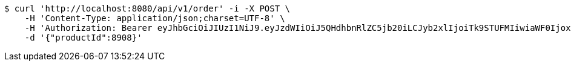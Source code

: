 [source,bash]
----
$ curl 'http://localhost:8080/api/v1/order' -i -X POST \
    -H 'Content-Type: application/json;charset=UTF-8' \
    -H 'Authorization: Bearer eyJhbGciOiJIUzI1NiJ9.eyJzdWIiOiJ5QHdhbnRlZC5jb20iLCJyb2xlIjoiTk9STUFMIiwiaWF0IjoxNzE2ODgwOTg1LCJleHAiOjE3MTY4ODQ1ODV9.UYa44fuKk9q_eP-BRcM6o_pr_WIezbnU76sk4UPF8KE' \
    -d '{"productId":8908}'
----